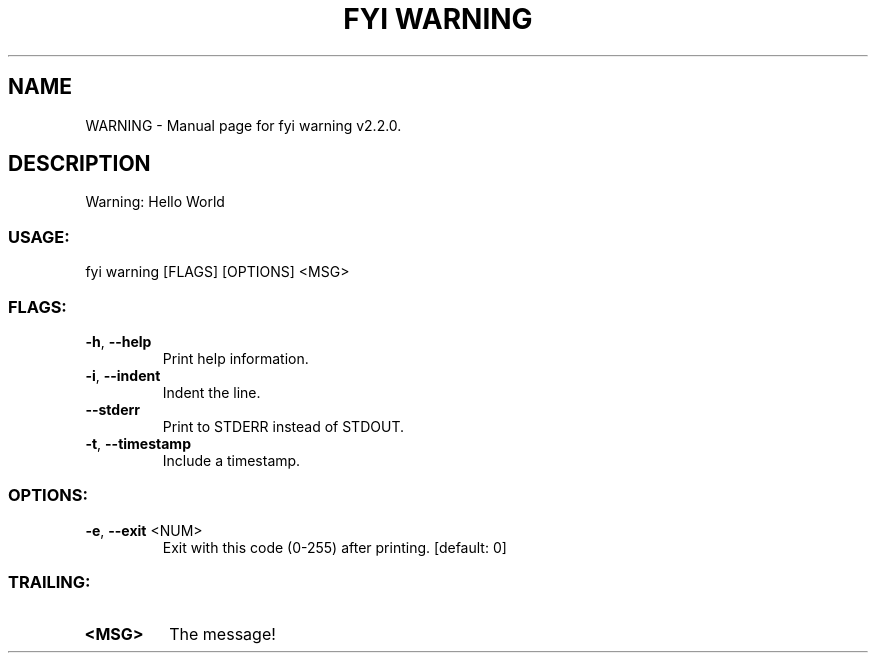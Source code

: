 .TH "FYI WARNING" "1" "June 2025" "fyi warning v2.2.0" "User Commands"
.SH NAME
WARNING \- Manual page for fyi warning v2.2.0.
.SH DESCRIPTION
Warning: Hello World
.SS USAGE:
.TP
fyi warning [FLAGS] [OPTIONS] <MSG>
.SS FLAGS:
.TP
\fB\-h\fR, \fB\-\-help\fR
Print help information.
.TP
\fB\-i\fR, \fB\-\-indent\fR
Indent the line.
.TP
\fB\-\-stderr\fR
Print to STDERR instead of STDOUT.
.TP
\fB\-t\fR, \fB\-\-timestamp\fR
Include a timestamp.
.SS OPTIONS:
.TP
\fB\-e\fR, \fB\-\-exit\fR <NUM>
Exit with this code (0\-255) after printing. [default: 0]
.SS TRAILING:
.TP
\fB<MSG>\fR
The message!
